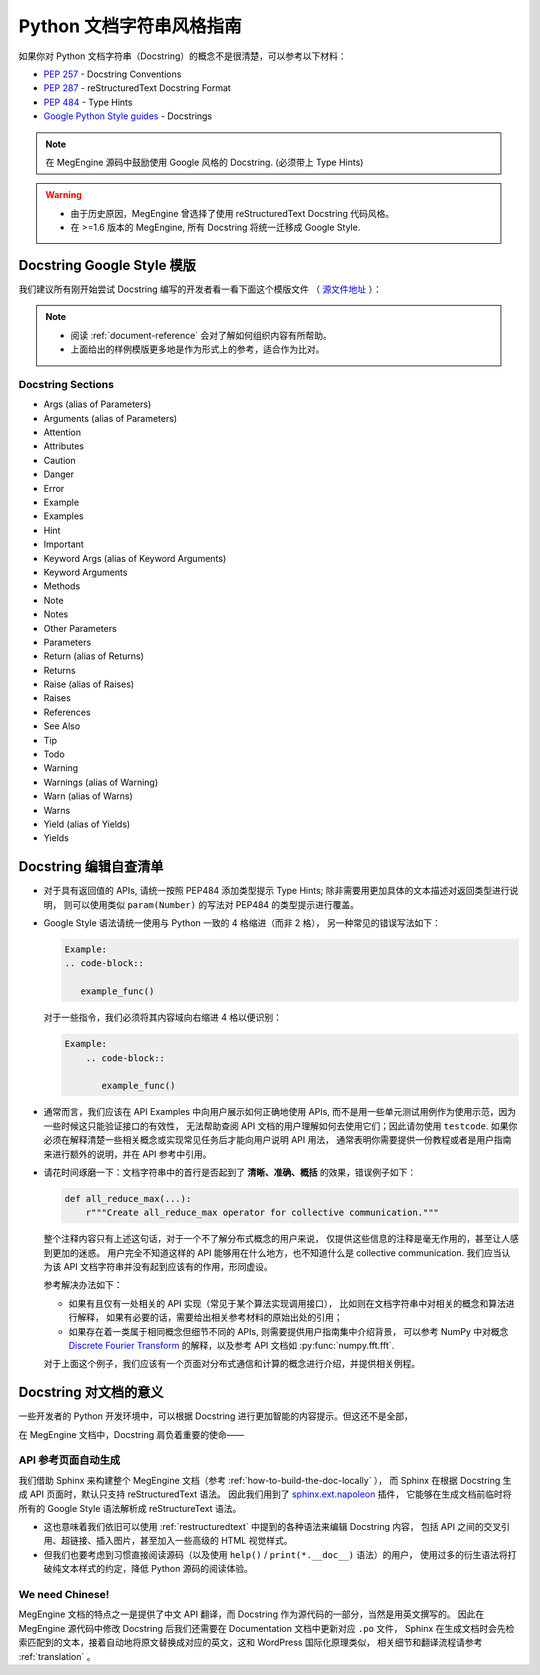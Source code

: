 .. _python-docstring-style-guide:

=========================
Python 文档字符串风格指南
=========================

如果你对 Python 文档字符串（Docstring）的概念不是很清楚，可以参考以下材料：

* `PEP 257 <https://www.python.org/dev/peps/pep-0257>`_ - Docstring Conventions
* `PEP 287 <https://www.python.org/dev/peps/pep-0287>`_ - reStructuredText Docstring Format
* `PEP 484 <https://www.python.org/dev/peps/pep-0484>`_ - Type Hints
* `Google Python Style guides <https://google.github.io/styleguide/pyguide.html#381-docstrings>`_ - Docstrings

.. note::

   在 MegEngine 源码中鼓励使用 Google 风格的 Docstring. (必须带上 Type Hints)

.. warning::

   * 由于历史原因，MegEngine 曾选择了使用 reStructuredText Docstring 代码风格。 
   * 在 >=1.6 版本的 MegEngine, 所有 Docstring 将统一迁移成 Google Style.

.. _docstring-template:

Docstring Google Style 模版
---------------------------

我们建议所有刚开始尝试 Docstring 编写的开发者看一看下面这个模版文件
（ `源文件地址 <https://github.com/sphinx-contrib/napoleon/blob/master/docs/source/example_google.rst>`_ ）：

.. dropdown:: Example Google style docstrings

   .. code-block:: python

      r"""Example Google style docstrings.

      This module demonstrates documentation as specified by the `Google Python
      Style Guide`_. Docstrings may extend over multiple lines. Sections are created
      with a section header and a colon followed by a block of indented text.

      Example:
          Examples can be given using either the ``Example`` or ``Examples``
          sections. Sections support any reStructuredText formatting, including
          literal blocks::

              $ python example_google.py

      Section breaks are created by resuming unindented text. Section breaks
      are also implicitly created anytime a new section starts.

      Attributes:
          module_level_variable1 (int): Module level variables may be documented in
              either the ``Attributes`` section of the module docstring, or in an
              inline docstring immediately following the variable.

              Either form is acceptable, but the two should not be mixed. Choose
              one convention to document module level variables and be consistent
              with it.

      Todo:
          * For module TODOs
          * You have to also use ``sphinx.ext.todo`` extension

      .. _Google Python Style Guide:
         http://google.github.io/styleguide/pyguide.html

      """

      module_level_variable1 = 12345

      module_level_variable2 = 98765
      r"""int: Module level variable documented inline.

      The docstring may span multiple lines. The type may optionally be specified
      on the first line, separated by a colon.
      """


      def function_with_types_in_docstring(param1, param2):
          r"""Example function with types documented in the docstring.

          `PEP 484`_ type annotations are supported. If attribute, parameter, and
          return types are annotated according to `PEP 484`_, they do not need to be
          included in the docstring:

          Args:
              param1 (int): The first parameter.
              param2 (str): The second parameter.

          Returns:
              bool: The return value. True for success, False otherwise.

          .. _PEP 484:
              https://www.python.org/dev/peps/pep-0484/

          """


      def function_with_pep484_type_annotations(param1: int, param2: str) -> bool:
          r"""Example function with PEP 484 type annotations.

          Args:
              param1: The first parameter.
              param2: The second parameter.

          Returns:
              The return value. True for success, False otherwise.

          """


      def module_level_function(param1, param2=None, *args, **kwargs):
          r"""This is an example of a module level function.

          Function parameters should be documented in the ``Args`` section. The name
          of each parameter is required. The type and description of each parameter
          is optional, but should be included if not obvious.

          If \*args or \*\*kwargs are accepted,
          they should be listed as ``*args`` and ``**kwargs``.

          The format for a parameter is::

              name (type): description
                  The description may span multiple lines. Following
                  lines should be indented. The "(type)" is optional.

                  Multiple paragraphs are supported in parameter
                  descriptions.

          Args:
              param1 (int): The first parameter.
              param2 (:obj:`str`, optional): The second parameter. Defaults to None.
                  Second line of description should be indented.
              *args: Variable length argument list.
              **kwargs: Arbitrary keyword arguments.

          Returns:
              bool: True if successful, False otherwise.

              The return type is optional and may be specified at the beginning of
              the ``Returns`` section followed by a colon.

              The ``Returns`` section may span multiple lines and paragraphs.
              Following lines should be indented to match the first line.

              The ``Returns`` section supports any reStructuredText formatting,
              including literal blocks::

                  {
                      'param1': param1,
                      'param2': param2
                  }

          Raises:
              AttributeError: The ``Raises`` section is a list of all exceptions
                  that are relevant to the interface.
              ValueError: If `param2` is equal to `param1`.

          """
          if param1 == param2:
              raise ValueError('param1 may not be equal to param2')
          return True


      def example_generator(n):
          r"""Generators have a ``Yields`` section instead of a ``Returns`` section.

          Args:
              n (int): The upper limit of the range to generate, from 0 to `n` - 1.

          Yields:
              int: The next number in the range of 0 to `n` - 1.

          Examples:
              Examples should be written in doctest format, and should illustrate how
              to use the function.

              >>> print([i for i in example_generator(4)])
              [0, 1, 2, 3]

          """
          for i in range(n):
              yield i


      class ExampleError(Exception):
          r"""Exceptions are documented in the same way as classes.

          The __init__ method may be documented in either the class level
          docstring, or as a docstring on the __init__ method itself.

          Either form is acceptable, but the two should not be mixed. Choose one
          convention to document the __init__ method and be consistent with it.

          Note:
              Do not include the `self` parameter in the ``Args`` section.

          Args:
              msg (str): Human readable string describing the exception.
              code (:obj:`int`, optional): Error code.

          Attributes:
              msg (str): Human readable string describing the exception.
              code (int): Exception error code.

          """

          def __init__(self, msg, code):
              self.msg = msg
              self.code = code


      class ExampleClass(object):
          r"""The summary line for a class docstring should fit on one line.

          If the class has public attributes, they may be documented here
          in an ``Attributes`` section and follow the same formatting as a
          function's ``Args`` section. Alternatively, attributes may be documented
          inline with the attribute's declaration (see __init__ method below).

          Properties created with the ``@property`` decorator should be documented
          in the property's getter method.

          Attributes:
              attr1 (str): Description of `attr1`.
              attr2 (:obj:`int`, optional): Description of `attr2`.

          """

          def __init__(self, param1, param2, param3):
              r"""Example of docstring on the __init__ method.

              The __init__ method may be documented in either the class level
              docstring, or as a docstring on the __init__ method itself.

              Either form is acceptable, but the two should not be mixed. Choose one
              convention to document the __init__ method and be consistent with it.

              Note:
                  Do not include the `self` parameter in the ``Args`` section.

              Args:
                  param1 (str): Description of `param1`.
                  param2 (:obj:`int`, optional): Description of `param2`. Multiple
                      lines are supported.
                  param3 (:obj:`list` of :obj:`str`): Description of `param3`.

              """
              self.attr1 = param1
              self.attr2 = param2
              self.attr3 = param3  #: Doc comment *inline* with attribute

              #: list of str: Doc comment *before* attribute, with type specified
              self.attr4 = ['attr4']

              self.attr5 = None
              r"""str: Docstring *after* attribute, with type specified."""

          @property
          def readonly_property(self):
              r"""str: Properties should be documented in their getter method."""
              return 'readonly_property'

          @property
          def readwrite_property(self):
              r""":obj:`list` of :obj:`str`: Properties with both a getter and setter
              should only be documented in their getter method.

              If the setter method contains notable behavior, it should be
              mentioned here.
              """
              return ['readwrite_property']

          @readwrite_property.setter
          def readwrite_property(self, value):
              value

          def example_method(self, param1, param2):
              r"""Class methods are similar to regular functions.

              Note:
                  Do not include the `self` parameter in the ``Args`` section.

              Args:
                  param1: The first parameter.
                  param2: The second parameter.

              Returns:
                  True if successful, False otherwise.

              """
              return True

          def __special__(self):
              r"""By default special members with docstrings are not included.

              Special members are any methods or attributes that start with and
              end with a double underscore. Any special member with a docstring
              will be included in the output, if
              ``napoleon_include_special_with_doc`` is set to True.

              This behavior can be enabled by changing the following setting in
              Sphinx's conf.py::

                  napoleon_include_special_with_doc = True

              """
              pass

          def __special_without_docstring__(self):
              pass

          def _private(self):
              r"""By default private members are not included.

              Private members are any methods or attributes that start with an
              underscore and are *not* special. By default they are not included
              in the output.

              This behavior can be changed such that private members *are* included
              by changing the following setting in Sphinx's conf.py::

                  napoleon_include_private_with_doc = True

              """
              pass

          def _private_without_docstring(self):
              pass

.. note::

   * 阅读 :ref:`document-reference` 会对了解如何组织内容有所帮助。
   * 上面给出的样例模版更多地是作为形式上的参考，适合作为比对。

Docstring Sections
~~~~~~~~~~~~~~~~~~

* Args (alias of Parameters)
* Arguments (alias of Parameters)
* Attention
* Attributes
* Caution
* Danger 
* Error
* Example
* Examples
* Hint
* Important
* Keyword Args (alias of Keyword Arguments)
* Keyword Arguments
* Methods
* Note
* Notes
* Other Parameters
* Parameters
* Return (alias of Returns)
* Returns
* Raise (alias of Raises)
* Raises
* References
* See Also
* Tip
* Todo
* Warning
* Warnings (alias of Warning)
* Warn (alias of Warns)
* Warns
* Yield (alias of Yields)
* Yields

.. seealso::

   这些指令所示的内容域都需要使用风格一致的缩进，
   了解 `napoleon <https://www.sphinx-doc.org/en/master/usage/extensions/napoleon.html>`_ 插件。

Docstring 编辑自查清单
----------------------

* 对于具有返回值的 APIs, 请统一按照 PEP484 添加类型提示 Type Hints;
  除非需要用更加具体的文本描述对返回类型进行说明，
  则可以使用类似 ``param(Number)`` 的写法对 PEP484 的类型提示进行覆盖。

* Google Style 语法请统一使用与 Python 一致的 4 格缩进（而非 2 格），
  另一种常见的错误写法如下：

  .. code-block::

     Example:
     .. code-block::

        example_func()

  对于一些指令，我们必须将其内容域向右缩进 4 格以便识别：

  .. code-block::

     Example:
         .. code-block::

            example_func()

* 通常而言，我们应该在 API Examples 中向用户展示如何正确地使用 APIs,
  而不是用一些单元测试用例作为使用示范，因为一些时候这只能验证接口的有效性，
  无法帮助查阅 API 文档的用户理解如何去使用它们；因此请勿使用 ``testcode``.
  如果你必须在解释清楚一些相关概念或实现常见任务后才能向用户说明 API 用法，
  通常表明你需要提供一份教程或者是用户指南来进行额外的说明，并在 API 参考中引用。

  
  
* 请花时间琢磨一下：文档字符串中的首行是否起到了 **清晰、准确、概括** 的效果，错误例子如下：

  .. code-block::

     def all_reduce_max(...):
         r"""Create all_reduce_max operator for collective communication."""

  整个注释内容只有上述这句话，对于一个不了解分布式概念的用户来说，
  仅提供这些信息的注释是毫无作用的，甚至让人感到更加的迷惑。
  用户完全不知道这样的 API 能够用在什么地方，也不知道什么是 collective communication.
  我们应当认为该 API 文档字符串并没有起到应该有的作用，形同虚设。

  参考解决办法如下：

  * 如果有且仅有一处相关的 API 实现（常见于某个算法实现调用接口），
    比如则在文档字符串中对相关的概念和算法进行解释，
    如果有必要的话，需要给出相关参考材料的原始出处的引用；
  * 如果存在着一类属于相同概念但细节不同的 APIs, 则需要提供用户指南集中介绍背景，
    可以参考 NumPy 中对概念
    `Discrete Fourier Transform <https://numpy.org/doc/stable/reference/routines.fft.html>`_ 
    的解释，以及参考 API 文档如 :py:func:`numpy.fft.fft`. 

  对于上面这个例子，我们应该有一个页面对分布式通信和计算的概念进行介绍，并提供相关例程。


Docstring 对文档的意义
----------------------

一些开发者的 Python 开发环境中，可以根据 Docstring 进行更加智能的内容提示。但这还不是全部，

在 MegEngine 文档中，Docstring 肩负着重要的使命——

API 参考页面自动生成
~~~~~~~~~~~~~~~~~~~~

我们借助 Sphinx 来构建整个 MegEngine 文档（参考 :ref:`how-to-build-the-doc-locally` ），
而 Sphinx 在根据 Docstring 生成 API 页面时，默认只支持 reStructuredText 语法。
因此我们用到了 `sphinx.ext.napoleon 
<https://www.sphinx-doc.org/en/master/usage/extensions/napoleon.html>`_ 插件，
它能够在生成文档前临时将所有的 Google Style 语法解析成 reStructureText 语法。

* 这也意味着我们依旧可以使用 :ref:`restructuredtext` 中提到的各种语法来编辑 Docstring 内容，
  包括 API 之间的交叉引用、超链接、插入图片，甚至加入一些高级的 HTML 视觉样式。
* 但我们也要考虑到习惯直接阅读源码（以及使用 ``help()`` / ``print(*.__doc__)`` 语法）的用户，
  使用过多的衍生语法将打破纯文本样式的约定，降低 Python 源码的阅读体验。

We need Chinese!
~~~~~~~~~~~~~~~~

MegEngine 文档的特点之一是提供了中文 API 翻译，而 Docstring 作为源代码的一部分，当然是用英文撰写的。
因此在 MegEngine 源代码中修改 Docstring 后我们还需要在 Documentation 文档中更新对应 ``.po`` 文件，
Sphinx 在生成文档时会先检索匹配到的文本，接着自动地将原文替换成对应的英文，这和 WordPress 国际化原理类似，
相关细节和翻译流程请参考 :ref:`translation` 。


